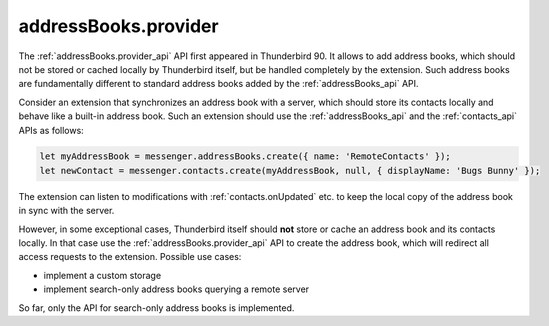 =====================
addressBooks.provider
=====================

The :ref:`addressBooks.provider_api` API first appeared in Thunderbird 90. It allows to add address books, which should not be stored or cached locally by Thunderbird itself, but be handled completely by the extension. Such address books are fundamentally different to standard address books added by the :ref:`addressBooks_api` API.

Consider an extension that synchronizes an address book with a server, which should store its contacts locally and behave like a built-in address book. Such an extension should use the :ref:`addressBooks_api` and the :ref:`contacts_api` APIs as follows:

.. code-block:: javascript

  let myAddressBook = messenger.addressBooks.create({ name: 'RemoteContacts' });
  let newContact = messenger.contacts.create(myAddressBook, null, { displayName: 'Bugs Bunny' });

The extension can listen to modifications with :ref:`contacts.onUpdated` etc. to keep the local copy of the address book in sync with the server.

However, in some exceptional cases, Thunderbird itself should **not** store or cache an address book and its contacts locally. In that case use the :ref:`addressBooks.provider_api` API to create the address book, which will redirect all access requests to the extension. Possible use cases:

* implement a custom storage
* implement search-only address books querying a remote server

So far, only the API for search-only address books is implemented. 

